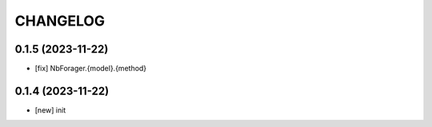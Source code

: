
.. :changelog:

CHANGELOG
=========

0.1.5 (2023-11-22)
------------------
* [fix] NbForager.{model}.{method}


0.1.4 (2023-11-22)
------------------
* [new] init

